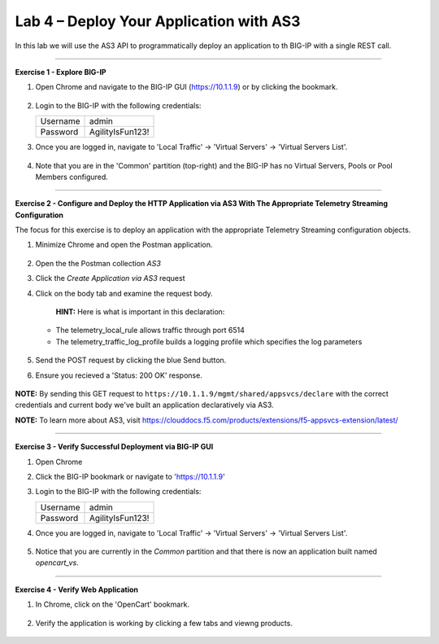 Lab 4 – Deploy Your Application with AS3
-----------------------------------

In this lab we will use the AS3 API to programmatically deploy an application to th BIG-IP with a single REST call.

------------------------------------------------ 

**Exercise 1 - Explore BIG-IP**


#. Open Chrome and navigate to the BIG-IP GUI (https://10.1.1.9) or by clicking the bookmark. 

    .. image:: ./bigipbm.jpg

#. Login to the BIG-IP with the following credentials:

   +---------------+------------------------------------+
   | Username      |        admin                       |
   +---------------+------------------------------------+
   | Password      |    AgilityIsFun123!                |
   +---------------+------------------------------------+


#. Once you are logged in, navigate to 'Local Traffic' -> 'Virtual Servers' -> 'Virtual Servers List'. 

    .. image:: ./vslist.jpg

#. Note that you are in the 'Common' partition (top-right) and the BIG-IP has no Virtual Servers, Pools or Pool Members configured. 

    .. image:: ./vslistdisplay.jpg

------------------------------------------------ 

**Exercise 2 - Configure and Deploy the HTTP Application via AS3 With The Appropriate Telemetry Streaming Configuration**

The focus for this exercise is to deploy an application with the appropriate Telemetry Streaming configuration objects.

#. Minimize Chrome and open the Postman application.

    .. image:: ./mod4_1.png

#. Open the the Postman collection `AS3` 

#. Click the `Create Application via AS3` request 

#. Click on the body tab and examine the request body. 

    .. image:: ./jsonbody.jpg

    **HINT:** Here is what is important in this declaration: 

   * The telemetry_local_rule allows traffic through port 6514  

   * The telemetry_traffic_log_profile builds a logging profile which specifies the log parameters 

    .. image:: ./as3snippet.jpg

#. Send the POST request by clicking the blue Send button.

#. Ensure you recieved a 'Status: 200 OK' response. 

    .. image:: ./200response.jpg

**NOTE:** By sending this GET request to ``https://10.1.1.9/mgmt/shared/appsvcs/declare`` with the correct credentials and current body we've built an application declaratively via AS3. 

**NOTE:** To learn more about AS3, visit https://clouddocs.f5.com/products/extensions/f5-appsvcs-extension/latest/ 

  

------------------------------------------------ 

**Exercise 3 - Verify Successful Deployment via BIG-IP GUI**


#. Open Chrome 

#. Click the BIG-IP bookmark or navigate to 'https://10.1.1.9'

#. Login to the BIG-IP with the following credentials:

   +---------------+------------------------------------+
   | Username      |        admin                       |
   +---------------+------------------------------------+
   | Password      |    AgilityIsFun123!                |
   +---------------+------------------------------------+


#. Once you are logged in, navigate to 'Local Traffic' -> 'Virtual Servers' -> 'Virtual Servers List'. 

    .. image:: ./vslist.jpg

#. Notice that you are currently in the `Common` partition and that there is now an application built named `opencart_vs`. 

    .. image:: ./ocbigip.jpg


------------------------------------------------ 

**Exercise 4 - Verify Web Application**


#. In Chrome, click on the 'OpenCart' bookmark. 

    .. image:: ./ocbookmark.jpg

#. Verify the application is working by clicking a few tabs and viewng products. 

    .. image:: ./opencart.jpg

